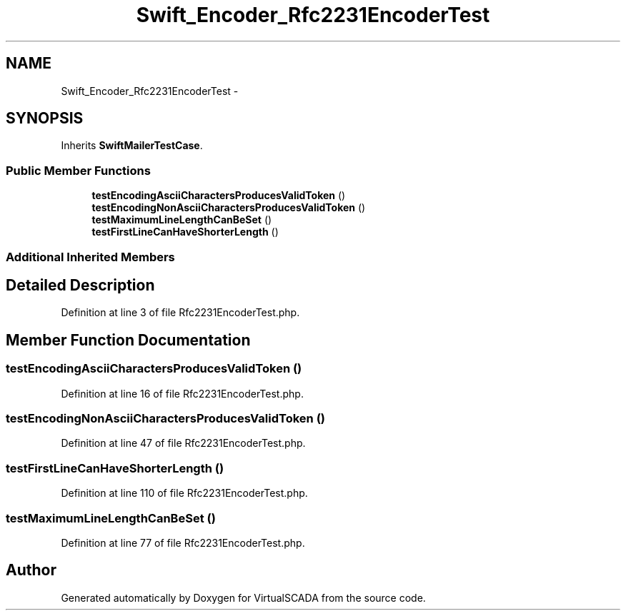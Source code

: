.TH "Swift_Encoder_Rfc2231EncoderTest" 3 "Tue Apr 14 2015" "Version 1.0" "VirtualSCADA" \" -*- nroff -*-
.ad l
.nh
.SH NAME
Swift_Encoder_Rfc2231EncoderTest \- 
.SH SYNOPSIS
.br
.PP
.PP
Inherits \fBSwiftMailerTestCase\fP\&.
.SS "Public Member Functions"

.in +1c
.ti -1c
.RI "\fBtestEncodingAsciiCharactersProducesValidToken\fP ()"
.br
.ti -1c
.RI "\fBtestEncodingNonAsciiCharactersProducesValidToken\fP ()"
.br
.ti -1c
.RI "\fBtestMaximumLineLengthCanBeSet\fP ()"
.br
.ti -1c
.RI "\fBtestFirstLineCanHaveShorterLength\fP ()"
.br
.in -1c
.SS "Additional Inherited Members"
.SH "Detailed Description"
.PP 
Definition at line 3 of file Rfc2231EncoderTest\&.php\&.
.SH "Member Function Documentation"
.PP 
.SS "testEncodingAsciiCharactersProducesValidToken ()"

.PP
Definition at line 16 of file Rfc2231EncoderTest\&.php\&.
.SS "testEncodingNonAsciiCharactersProducesValidToken ()"

.PP
Definition at line 47 of file Rfc2231EncoderTest\&.php\&.
.SS "testFirstLineCanHaveShorterLength ()"

.PP
Definition at line 110 of file Rfc2231EncoderTest\&.php\&.
.SS "testMaximumLineLengthCanBeSet ()"

.PP
Definition at line 77 of file Rfc2231EncoderTest\&.php\&.

.SH "Author"
.PP 
Generated automatically by Doxygen for VirtualSCADA from the source code\&.
